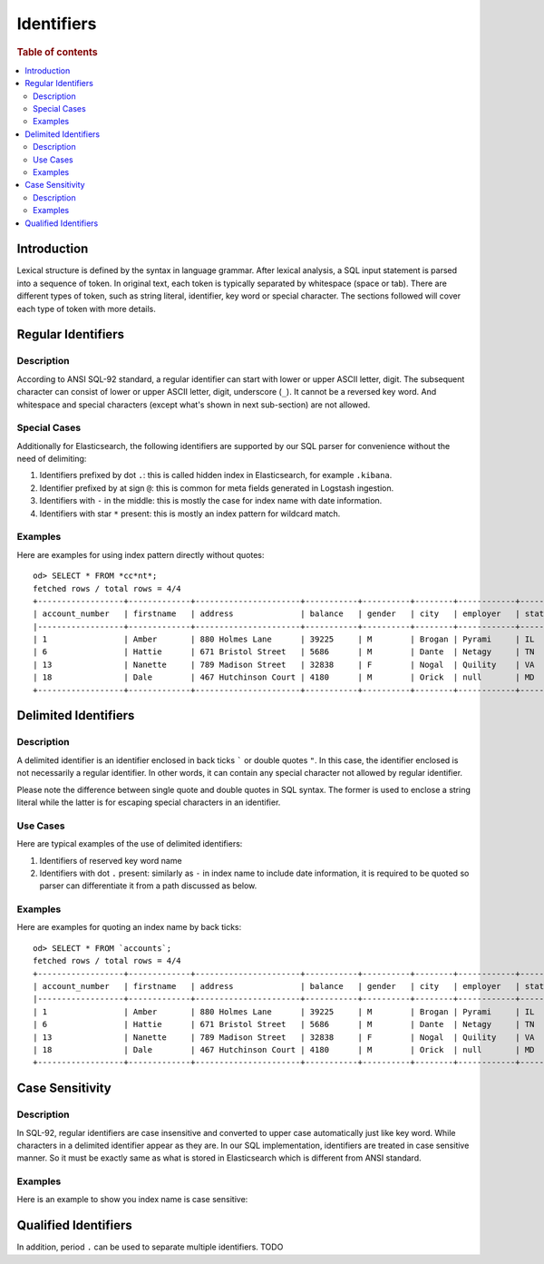 ===========
Identifiers
===========

.. rubric:: Table of contents

.. contents::
   :local:
   :depth: 2


Introduction
============

Lexical structure is defined by the syntax in language grammar. After lexical analysis, a SQL input statement is parsed into a sequence of token. In original text, each token is typically separated by whitespace (space or tab). There are different types of token, such as string literal, identifier, key word or special character. The sections followed will cover each type of token with more details.


Regular Identifiers
===================

Description
-----------

According to ANSI SQL-92 standard, a regular identifier can start with lower or upper ASCII letter, digit. The subsequent character can consist of lower or upper ASCII letter, digit, underscore (``_``). It cannot be a reversed key word. And whitespace and special characters (except what's shown in next sub-section) are not allowed.

Special Cases
-------------

Additionally for Elasticsearch, the following identifiers are supported by our SQL parser for convenience without the need of delimiting:

1. Identifiers prefixed by dot ``.``: this is called hidden index in Elasticsearch, for example ``.kibana``.
2. Identifier prefixed by at sign ``@``: this is common for meta fields generated in Logstash ingestion.
3. Identifiers with ``-`` in the middle: this is mostly the case for index name with date information.
4. Identifiers with star ``*`` present: this is mostly an index pattern for wildcard match.

Examples
--------

Here are examples for using index pattern directly without quotes::

    od> SELECT * FROM *cc*nt*;
    fetched rows / total rows = 4/4
    +------------------+-------------+----------------------+-----------+----------+--------+------------+---------+-------+-----------------------+------------+
    | account_number   | firstname   | address              | balance   | gender   | city   | employer   | state   | age   | email                 | lastname   |
    |------------------+-------------+----------------------+-----------+----------+--------+------------+---------+-------+-----------------------+------------|
    | 1                | Amber       | 880 Holmes Lane      | 39225     | M        | Brogan | Pyrami     | IL      | 32    | amberduke@pyrami.com  | Duke       |
    | 6                | Hattie      | 671 Bristol Street   | 5686      | M        | Dante  | Netagy     | TN      | 36    | hattiebond@netagy.com | Bond       |
    | 13               | Nanette     | 789 Madison Street   | 32838     | F        | Nogal  | Quility    | VA      | 28    | null                  | Bates      |
    | 18               | Dale        | 467 Hutchinson Court | 4180      | M        | Orick  | null       | MD      | 33    | daleadams@boink.com   | Adams      |
    +------------------+-------------+----------------------+-----------+----------+--------+------------+---------+-------+-----------------------+------------+


Delimited Identifiers
=====================

Description
-----------

A delimited identifier is an identifier enclosed in back ticks ````` or double quotes ``"``. In this case, the identifier enclosed is not necessarily a regular identifier. In other words, it can contain any special character not allowed by regular identifier.

Please note the difference between single quote and double quotes in SQL syntax. The former is used to enclose a string literal while the latter is for escaping special characters in an identifier.

Use Cases
---------

Here are typical examples of the use of delimited identifiers:

1. Identifiers of reserved key word name
2. Identifiers with dot ``.`` present: similarly as ``-`` in index name to include date information, it is required to be quoted so parser can differentiate it from a path discussed as below.

Examples
--------

Here are examples for quoting an index name by back ticks::

    od> SELECT * FROM `accounts`;
    fetched rows / total rows = 4/4
    +------------------+-------------+----------------------+-----------+----------+--------+------------+---------+-------+-----------------------+------------+
    | account_number   | firstname   | address              | balance   | gender   | city   | employer   | state   | age   | email                 | lastname   |
    |------------------+-------------+----------------------+-----------+----------+--------+------------+---------+-------+-----------------------+------------|
    | 1                | Amber       | 880 Holmes Lane      | 39225     | M        | Brogan | Pyrami     | IL      | 32    | amberduke@pyrami.com  | Duke       |
    | 6                | Hattie      | 671 Bristol Street   | 5686      | M        | Dante  | Netagy     | TN      | 36    | hattiebond@netagy.com | Bond       |
    | 13               | Nanette     | 789 Madison Street   | 32838     | F        | Nogal  | Quility    | VA      | 28    | null                  | Bates      |
    | 18               | Dale        | 467 Hutchinson Court | 4180      | M        | Orick  | null       | MD      | 33    | daleadams@boink.com   | Adams      |
    +------------------+-------------+----------------------+-----------+----------+--------+------------+---------+-------+-----------------------+------------+


Case Sensitivity
================

Description
-----------

In SQL-92, regular identifiers are case insensitive and converted to upper case automatically just like key word. While characters in a delimited identifier appear as they are. In our SQL implementation, identifiers are treated in case sensitive manner. So it must be exactly same as what is stored in Elasticsearch which is different from ANSI standard.

Examples
--------

Here is an example to show you index name is case sensitive:


Qualified Identifiers
=====================

In addition, period ``.`` can be used to separate multiple identifiers. TODO




